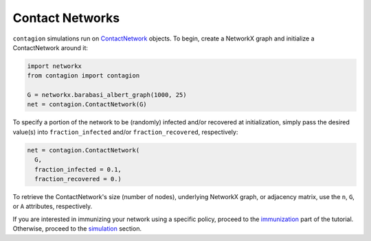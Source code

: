 ================
Contact Networks
================


``contagion`` simulations run on ContactNetwork_ objects. To begin, create a NetworkX graph and initialize a ContactNetwork around it:

.. code-block:: python

    import networkx
    from contagion import contagion

    G = networkx.barabasi_albert_graph(1000, 25)
    net = contagion.ContactNetwork(G)


To specify a portion of the network to be (randomly) infected and/or recovered at initialization, simply pass the desired value(s) into ``fraction_infected`` and/or ``fraction_recovered``, respectively:

.. code-block:: python

  net = contagion.ContactNetwork(
    G,
    fraction_infected = 0.1,
    fraction_recovered = 0.)


To retrieve the ContactNetwork's size (number of nodes), underlying NetworkX graph, or adjacency matrix, use the ``n``, ``G``, or ``A`` attributes, respectively.



If you are interested in immunizing your network using a specific policy, proceed to the immunization_ part of the tutorial. Otherwise, proceed to the simulation_ section.





.. _ContactNetwork: https://contagion.readthedocs.io/en/latest/apiref_ContactNetwork.html
.. _NetworkX: https://networkx.org
.. _immunization: https://contagion.readthedocs.io/en/latest/tutorial_Immunization.html
.. _simulation: https://contagion.readthedocs.io/en/latest/tutorial_simulation.html
